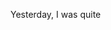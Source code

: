 #+BEGIN_COMMENT
.. title: Crown Jewels
.. slug: crownjewels
.. date: 2023-02-20 18:00:38 UTC+0:00
.. tags: draft
.. category: English
.. link: 
.. description: 
.. type: text
#+END_COMMENT

Yesterday, I was quite
